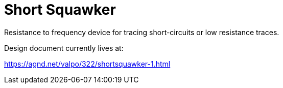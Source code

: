 = Short Squawker
Resistance to frequency device for tracing short-circuits or low resistance traces.


Design document currently lives at:

https://agnd.net/valpo/322/shortsquawker-1.html


// vim: tw=0

